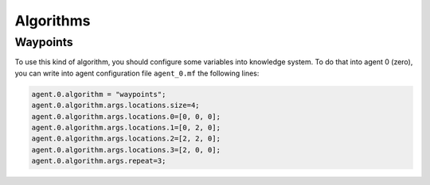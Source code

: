 ==========
Algorithms
==========


Waypoints
---------

To use this kind of algorithm, you should configure some variables into knowledge system. To do that into agent 0 (zero), you can write into agent configuration file ``agent_0.mf`` the following lines:

.. code-block:: bash

  agent.0.algorithm = "waypoints";
  agent.0.algorithm.args.locations.size=4;
  agent.0.algorithm.args.locations.0=[0, 0, 0];
  agent.0.algorithm.args.locations.1=[0, 2, 0];
  agent.0.algorithm.args.locations.2=[2, 2, 0];
  agent.0.algorithm.args.locations.3=[2, 0, 0];
  agent.0.algorithm.args.repeat=3;

